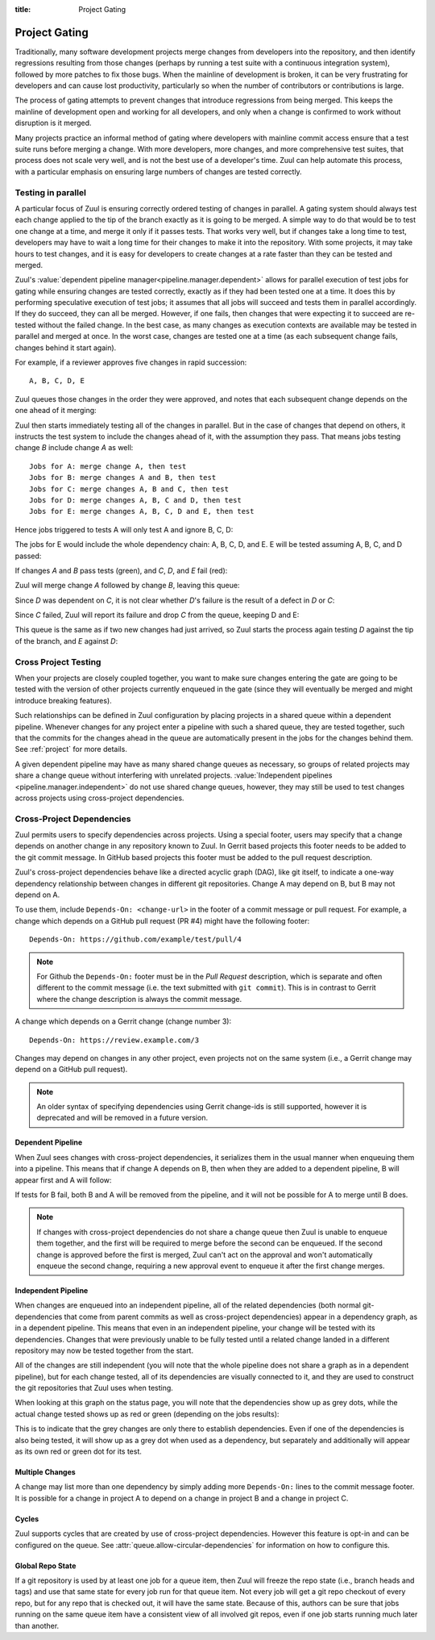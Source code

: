 :title: Project Gating

.. _project_gating:

Project Gating
==============

Traditionally, many software development projects merge changes from
developers into the repository, and then identify regressions
resulting from those changes (perhaps by running a test suite with a
continuous integration system), followed by more patches to fix those
bugs.  When the mainline of development is broken, it can be very
frustrating for developers and can cause lost productivity,
particularly so when the number of contributors or contributions is
large.

The process of gating attempts to prevent changes that introduce
regressions from being merged.  This keeps the mainline of development
open and working for all developers, and only when a change is
confirmed to work without disruption is it merged.

Many projects practice an informal method of gating where developers
with mainline commit access ensure that a test suite runs before
merging a change.  With more developers, more changes, and more
comprehensive test suites, that process does not scale very well, and
is not the best use of a developer's time.  Zuul can help automate
this process, with a particular emphasis on ensuring large numbers of
changes are tested correctly.

Testing in parallel
-------------------

A particular focus of Zuul is ensuring correctly ordered testing of
changes in parallel.  A gating system should always test each change
applied to the tip of the branch exactly as it is going to be merged.
A simple way to do that would be to test one change at a time, and
merge it only if it passes tests.  That works very well, but if
changes take a long time to test, developers may have to wait a long
time for their changes to make it into the repository.  With some
projects, it may take hours to test changes, and it is easy for
developers to create changes at a rate faster than they can be tested
and merged.

Zuul's :value:`dependent pipeline manager<pipeline.manager.dependent>`
allows for parallel execution of test jobs for gating while ensuring
changes are tested correctly, exactly as if they had been tested one
at a time.  It does this by performing speculative execution of test
jobs; it assumes that all jobs will succeed and tests them in parallel
accordingly.  If they do succeed, they can all be merged.  However, if
one fails, then changes that were expecting it to succeed are
re-tested without the failed change.  In the best case, as many
changes as execution contexts are available may be tested in parallel
and merged at once.  In the worst case, changes are tested one at a
time (as each subsequent change fails, changes behind it start again).

For example, if a reviewer approves five changes in rapid succession::

  A, B, C, D, E

Zuul queues those changes in the order they were approved, and notes
that each subsequent change depends on the one ahead of it merging:

.. blockdiag::

  blockdiag foo {
    node_width = 40;
    span_width = 40;
    A <- B <- C <- D <- E;
  }

Zuul then starts immediately testing all of the changes in parallel.
But in the case of changes that depend on others, it instructs the
test system to include the changes ahead of it, with the assumption
they pass.  That means jobs testing change *B* include change *A* as
well::

  Jobs for A: merge change A, then test
  Jobs for B: merge changes A and B, then test
  Jobs for C: merge changes A, B and C, then test
  Jobs for D: merge changes A, B, C and D, then test
  Jobs for E: merge changes A, B, C, D and E, then test

Hence jobs triggered to tests A will only test A and ignore B, C, D:

.. blockdiag::

  blockdiag foo {
    node_width = 40;
    span_width = 40;
    master -> A -> B -> C -> D -> E;
    group jobs_for_A {
        label = "Merged changes for A";
        master -> A;
    }
    group ignored_to_test_A {
        label = "Ignored changes";
        color = "lightgray";
        B -> C -> D -> E;
    }
  }

The jobs for E would include the whole dependency chain: A, B, C, D, and E.
E will be tested assuming A, B, C, and D passed:

.. blockdiag::

  blockdiag foo {
    node_width = 40;
    span_width = 40;
    group jobs_for_E {
        label = "Merged changes for E";
        master -> A -> B -> C -> D -> E;
    }
  }

If changes *A* and *B* pass tests (green), and *C*, *D*, and *E* fail (red):

.. blockdiag::

  blockdiag foo {
    node_width = 40;
    span_width = 40;

    A [color = lightgreen];
    B [color = lightgreen];
    C [color = pink];
    D [color = pink];
    E [color = pink];

    master <- A <- B <- C <- D <- E;
  }

Zuul will merge change *A* followed by change *B*, leaving this queue:

.. blockdiag::

  blockdiag foo {
    node_width = 40;
    span_width = 40;

    C [color = pink];
    D [color = pink];
    E [color = pink];

    C <- D <- E;
  }

Since *D* was dependent on *C*, it is not clear whether *D*'s failure is the
result of a defect in *D* or *C*:

.. blockdiag::

  blockdiag foo {
    node_width = 40;
    span_width = 40;

    C [color = pink];
    D [label = "D\n?"];
    E [label = "E\n?"];

    C <- D <- E;
  }

Since *C* failed, Zuul will report its failure and drop *C* from the queue,
keeping D and E:

.. blockdiag::

  blockdiag foo {
    node_width = 40;
    span_width = 40;

    D [label = "D\n?"];
    E [label = "E\n?"];

    D <- E;
  }

This queue is the same as if two new changes had just arrived, so Zuul
starts the process again testing *D* against the tip of the branch, and
*E* against *D*:

.. blockdiag::

  blockdiag foo {
    node_width = 40;
    span_width = 40;
    master -> D -> E;
    group jobs_for_D {
        label = "Merged changes for D";
        master -> D;
    }
    group ignored_to_test_D {
        label = "Skip";
        color = "lightgray";
        E;
    }
  }

.. blockdiag::

  blockdiag foo {
    node_width = 40;
    span_width = 40;
    group jobs_for_E {
        label = "Merged changes for E";
        master -> D -> E;
    }
  }


Cross Project Testing
---------------------

When your projects are closely coupled together, you want to make sure
changes entering the gate are going to be tested with the version of
other projects currently enqueued in the gate (since they will
eventually be merged and might introduce breaking features).

Such relationships can be defined in Zuul configuration by placing
projects in a shared queue within a dependent pipeline.  Whenever
changes for any project enter a pipeline with such a shared queue,
they are tested together, such that the commits for the changes ahead
in the queue are automatically present in the jobs for the changes
behind them.  See :ref:`project` for more details.

A given dependent pipeline may have as many shared change queues as
necessary, so groups of related projects may share a change queue
without interfering with unrelated projects.
:value:`Independent pipelines <pipeline.manager.independent>` do
not use shared change queues, however, they may still be used to test
changes across projects using cross-project dependencies.

.. _dependencies:

Cross-Project Dependencies
--------------------------

Zuul permits users to specify dependencies across projects.  Using a
special footer, users may specify that a change depends on another
change in any repository known to Zuul.  In Gerrit based projects
this footer needs to be added to the git commit message.  In GitHub
based projects this footer must be added to the pull request description.

Zuul's cross-project dependencies behave like a directed acyclic graph
(DAG), like git itself, to indicate a one-way dependency relationship
between changes in different git repositories.  Change A may depend on
B, but B may not depend on A.

To use them, include ``Depends-On: <change-url>`` in the footer of a
commit message or pull request.  For example, a change which depends
on a GitHub pull request (PR #4) might have the following footer::

  Depends-On: https://github.com/example/test/pull/4

.. note::

   For Github the ``Depends-On:`` footer must be in the *Pull Request*
   description, which is separate and often different to the commit
   message (i.e. the text submitted with ``git commit``).  This is in
   contrast to Gerrit where the change description is always the
   commit message.

A change which depends on a Gerrit change (change number 3)::

  Depends-On: https://review.example.com/3

Changes may depend on changes in any other project, even projects not
on the same system (i.e., a Gerrit change may depend on a GitHub pull
request).

.. note::

   An older syntax of specifying dependencies using Gerrit change-ids
   is still supported, however it is deprecated and will be removed in
   a future version.

Dependent Pipeline
~~~~~~~~~~~~~~~~~~

When Zuul sees changes with cross-project dependencies, it serializes
them in the usual manner when enqueuing them into a pipeline.  This
means that if change A depends on B, then when they are added to a
dependent pipeline, B will appear first and A will follow:

.. blockdiag::
  :align: center

  blockdiag crd {
    orientation = portrait
    span_width = 30
    class greendot [
        label = "",
        shape = circle,
        color = green,
        width = 20, height = 20
    ]

    A_status [ class = greendot ]
    B_status [ class = greendot ]
    B_status -- A_status

    'Change B\nURL: .../4' <- 'Change A\nDepends-On: .../4'
  }

If tests for B fail, both B and A will be removed from the pipeline, and
it will not be possible for A to merge until B does.


.. note::

   If changes with cross-project dependencies do not share a change
   queue then Zuul is unable to enqueue them together, and the first
   will be required to merge before the second can be enqueued. If the
   second change is approved before the first is merged, Zuul can't act
   on the approval and won't automatically enqueue the second change,
   requiring a new approval event to enqueue it after the first change
   merges.

Independent Pipeline
~~~~~~~~~~~~~~~~~~~~

When changes are enqueued into an independent pipeline, all of the
related dependencies (both normal git-dependencies that come from
parent commits as well as cross-project dependencies) appear in a
dependency graph, as in a dependent pipeline. This means that even in
an independent pipeline, your change will be tested with its
dependencies.  Changes that were previously unable to be fully tested
until a related change landed in a different repository may now be
tested together from the start.

All of the changes are still independent (you will note that the whole
pipeline does not share a graph as in a dependent pipeline), but for
each change tested, all of its dependencies are visually connected to
it, and they are used to construct the git repositories that Zuul uses
when testing.

When looking at this graph on the status page, you will note that the
dependencies show up as grey dots, while the actual change tested shows
up as red or green (depending on the jobs results):

.. blockdiag::
  :align: center

  blockdiag crdgrey {
    orientation = portrait
    span_width = 30
    class dot [
        label = "",
        shape = circle,
        width = 20, height = 20
    ]

    A_status [class = "dot", color = green]
    B_status [class = "dot", color = grey]
    B_status -- A_status

    "Change B\nURL: .../4" <- "Change A\nDepends-On: .../4"
  }

This is to indicate that the grey changes are only there to establish
dependencies.  Even if one of the dependencies is also being tested, it
will show up as a grey dot when used as a dependency, but separately and
additionally will appear as its own red or green dot for its test.


Multiple Changes
~~~~~~~~~~~~~~~~

A change may list more than one dependency by simply adding more
``Depends-On:`` lines to the commit message footer.  It is possible
for a change in project A to depend on a change in project B and a
change in project C.

.. blockdiag::
  :align: center

  blockdiag crdmultichanges {
    orientation = portrait
    span_width = 30
    class greendot [
        label = "",
        shape = circle,
        color = green,
        width = 20, height = 20
    ]

    C_status [ class = "greendot" ]
    B_status [ class = "greendot" ]
    A_status [ class = "greendot" ]
    C_status -- B_status -- A_status

    A [ label = "Repo A\nDepends-On: .../3\nDepends-On: .../4" ]
    group {
        orientation = portrait
        label = "Dependencies"
        color = "lightgray"

        B [ label = "Repo B\nURL: .../3" ]
        C [ label = "Repo C\nURL: .../4" ]
    }
    B, C <- A
  }

Cycles
~~~~~~

Zuul supports cycles that are created by use of cross-project dependencies.
However this feature is opt-in and can be configured on the queue.
See :attr:`queue.allow-circular-dependencies` for information on how to
configure this.

.. _global_repo_state:

Global Repo State
~~~~~~~~~~~~~~~~~

If a git repository is used by at least one job for a queue item, then
Zuul will freeze the repo state (i.e., branch heads and tags) and use
that same state for every job run for that queue item.  Not every job
will get a git repo checkout of every repo, but for any repo that is
checked out, it will have the same state.  Because of this, authors
can be sure that jobs running on the same queue item have a consistent
view of all involved git repos, even if one job starts running much
later than another.
